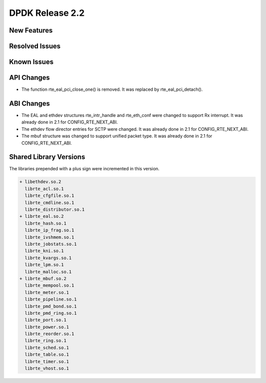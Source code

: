 DPDK Release 2.2
================

New Features
------------


Resolved Issues
---------------


Known Issues
------------


API Changes
-----------

* The function rte_eal_pci_close_one() is removed.
  It was replaced by rte_eal_pci_detach().


ABI Changes
-----------

* The EAL and ethdev structures rte_intr_handle and rte_eth_conf were changed
  to support Rx interrupt. It was already done in 2.1 for CONFIG_RTE_NEXT_ABI.

* The ethdev flow director entries for SCTP were changed.
  It was already done in 2.1 for CONFIG_RTE_NEXT_ABI.

* The mbuf structure was changed to support unified packet type.
  It was already done in 2.1 for CONFIG_RTE_NEXT_ABI.


Shared Library Versions
-----------------------

The libraries prepended with a plus sign were incremented in this version.

.. code-block:: diff

   + libethdev.so.2
     librte_acl.so.1
     librte_cfgfile.so.1
     librte_cmdline.so.1
     librte_distributor.so.1
   + librte_eal.so.2
     librte_hash.so.1
     librte_ip_frag.so.1
     librte_ivshmem.so.1
     librte_jobstats.so.1
     librte_kni.so.1
     librte_kvargs.so.1
     librte_lpm.so.1
     librte_malloc.so.1
   + librte_mbuf.so.2
     librte_mempool.so.1
     librte_meter.so.1
     librte_pipeline.so.1
     librte_pmd_bond.so.1
     librte_pmd_ring.so.1
     librte_port.so.1
     librte_power.so.1
     librte_reorder.so.1
     librte_ring.so.1
     librte_sched.so.1
     librte_table.so.1
     librte_timer.so.1
     librte_vhost.so.1

